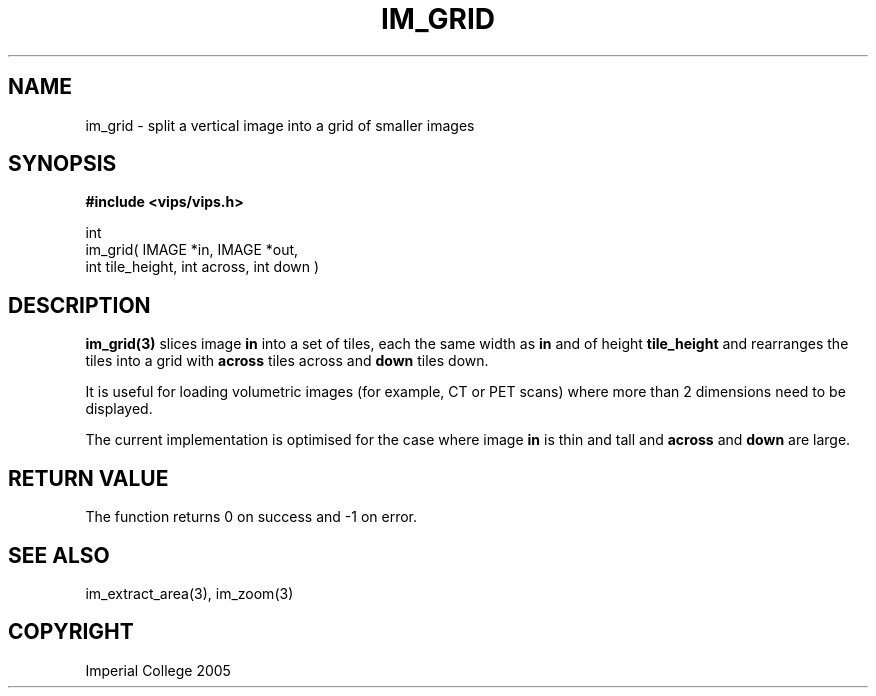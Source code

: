 .TH IM_GRID 3 "4 August 2005"
.SH NAME
im_grid \- split a vertical image into a grid of smaller images
.SH SYNOPSIS
.B #include <vips/vips.h>

int 
.br
im_grid( IMAGE *in, IMAGE *out, 
.br
  int tile_height, int across, int down )
.SH DESCRIPTION
.B im_grid(3)
slices image
.B in 
into a set of tiles, each the same width as 
.B in
and of height
.B tile_height
and rearranges the tiles into a grid with
.B across
tiles across and 
.B down
tiles down.

It is useful for loading volumetric images (for example, CT or PET scans)
where more than 2 dimensions need to be displayed. 

The current implementation is optimised for the case where image
.B in
is thin and tall and 
.B across
and 
.B down
are large.

.SH RETURN VALUE
The function returns 0 on success and -1 on error.
.SH SEE ALSO
im_extract_area(3), im_zoom(3)
.SH COPYRIGHT
Imperial College 2005
